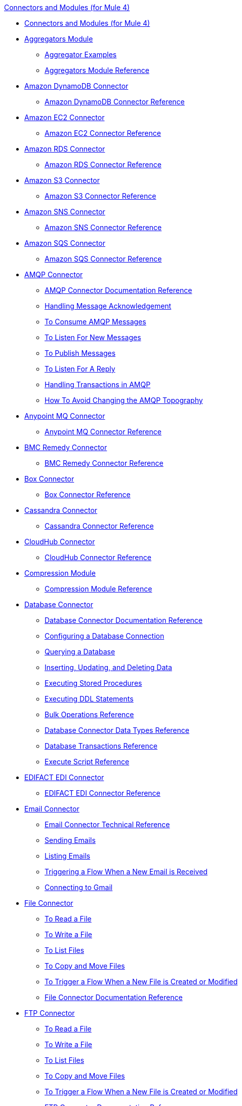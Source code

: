 .xref:index.adoc[Connectors and Modules (for Mule 4)]
* xref:index.adoc[Connectors and Modules (for Mule 4)]
* xref:aggregator/aggregators-module.adoc[Aggregators Module]
 ** xref:aggregator/aggregator-examples.adoc[Aggregator Examples]
 ** xref:aggregator/aggregators-module-reference.adoc[Aggregators Module Reference]
* xref:amazon/amazon-dynamodb-connector.adoc[Amazon DynamoDB Connector]
 ** xref:amazon/amazon-dynamodb-connector-reference.adoc[Amazon DynamoDB Connector Reference]
* xref:amazon/amazon-ec2-connector.adoc[Amazon EC2 Connector]
 ** xref:amazon/amazon-ec2-connector-reference.adoc[Amazon EC2 Connector Reference]
* xref:amazon/amazon-rds-connector.adoc[Amazon RDS Connector]
 ** xref:amazon/amazon-rds-connector-reference.adoc[Amazon RDS Connector Reference]
* xref:amazon/amazon-s3-connector.adoc[Amazon S3 Connector]
 ** xref:amazon/amazon-s3-connector-reference.adoc[Amazon S3 Connector Reference]
* xref:amazon/amazon-sns-connector.adoc[Amazon SNS Connector]
 ** xref:amazon/amazon-sns-connector-reference.adoc[Amazon SNS Connector Reference]
* xref:amazon/amazon-sqs-connector.adoc[Amazon SQS Connector]
 ** xref:amazon/amazon-sqs-connector-reference.adoc[Amazon SQS Connector Reference]
* xref:amqp/amqp-connector.adoc[AMQP Connector]
 ** xref:amqp/amqp-documentation.adoc[AMQP Connector Documentation Reference]
 ** xref:amqp/amqp-ack.adoc[Handling Message Acknowledgement]
 ** xref:amqp/amqp-consume.adoc[To Consume AMQP Messages]
 ** xref:amqp/amqp-listener.adoc[To Listen For New Messages]
 ** xref:amqp/amqp-publish-consume.adoc[To Publish Messages]
 ** xref:amqp/amqp-publish.adoc[To Listen For A Reply]
 ** xref:amqp/amqp-transactions.adoc[Handling Transactions in AMQP]
 ** xref:amqp/amqp-topography.adoc[How To Avoid Changing the AMQP Topography]
* xref:anypoint-mq/anypoint-mq-connector.adoc[Anypoint MQ Connector]
 ** xref:anypoint-mq/anypoint-mq-connector-reference.adoc[Anypoint MQ Connector Reference]
* xref:bmc/bmc-remedy-connector.adoc[BMC Remedy Connector]
 ** xref:bmc/bmc-remedy-connector-reference.adoc[BMC Remedy Connector Reference]
* xref:box/box-connector.adoc[Box Connector]
 ** xref:box/box-connector-reference.adoc[Box Connector Reference]
* xref:cassandra/cassandra-connector.adoc[Cassandra Connector]
 ** xref:cassandra/cassandra-connector-reference.adoc[Cassandra Connector Reference]
* xref:cloudhub/cloudhub-connector.adoc[CloudHub Connector]
 ** xref:cloudhub/cloudhub-connector-ref.adoc[CloudHub Connector Reference]
* xref:compression/compression-module.adoc[Compression Module]
 ** xref:compression/compression-documentation.adoc[Compression Module Reference]
* xref:db/db-connector-index.adoc[Database Connector]
 ** xref:database/database-documentation.adoc[Database Connector Documentation Reference]
 ** xref:db/db-configure-connection.adoc[Configuring a Database Connection]
 ** xref:db/db-connector-query.adoc[Querying a Database]
 ** xref:db/db-connector-insert-update-delete.adoc[Inserting, Updating, and Deleting Data]
 ** xref:db/db-connector-sp.adoc[Executing Stored Procedures]
 ** xref:db/db-connector-ddl.adoc[Executing DDL Statements]
 ** xref:db/db-connector-bulk-ops-ref.adoc[Bulk Operations Reference]
 ** xref:db/db-connector-datatypes-ref.adoc[Database Connector Data Types Reference]
 ** xref:db/db-connector-transactions-ref.adoc[Database Transactions Reference]
 ** xref:db/db-connector-execute-script-ref.adoc[Execute Script Reference]
* xref:edifact/edifact-edi-connector.adoc[EDIFACT EDI Connector]
 ** xref:edifact/edifact-edi-connector-reference.adoc[EDIFACT EDI Connector Reference]
* xref:email/email-connector.adoc[Email Connector]
 ** xref:email/email-documentation.adoc[Email Connector Technical Reference]
 ** xref:email/email-send.adoc[Sending Emails]
 ** xref:email/email-list.adoc[Listing Emails]
 ** xref:email-trigger.adoc[Triggering a Flow When a New Email is Received]
 ** xref:email/email-gmail.adoc[Connecting to Gmail]
* xref:file/file-connector.adoc[File Connector]
 ** xref:file/file-read.adoc[To Read a File]
 ** xref:file/file-write.adoc[To Write a File]
 ** xref:file/file-list.adoc[To List Files]
 ** xref:file/file-copy-move.adoc[To Copy and Move Files]
 ** xref:file/file-on-new-file.adoc[To Trigger a Flow When a New File is Created or Modified]
 ** xref:file/file-documentation.adoc[File Connector Documentation Reference]
* xref:ftp/ftp-connector.adoc[FTP Connector]
 ** xref:ftp/ftp-read.adoc[To Read a File]
 ** xref:ftp/ftp-write.adoc[To Write a File]
 ** xref:ftp/ftp-list.adoc[To List Files]
 ** xref:ftp/ftp-copy-move.adoc[To Copy and Move Files]
 ** xref:ftp/ftp-on-new-file.adoc[To Trigger a Flow When a New File is Created or Modified]
 ** xref:ftp/ftp-documentation.adoc[FTP Connector Documentation Reference]
* xref:ftp/ftps-connector.adoc[FTPS Connector]
 ** xref:ftp/ftps-documentation.adoc[FTPS Connector Documentation Reference]
* xref:hdfs/hdfs-connector.adoc[HDFS (Hadoop) Connector]
 ** xref:hdfs/hdfs-connector-reference.adoc[HDFS (Hadoop) Connector Reference]
* xref:hl7/hl7-connector.adoc[HL7 EDI Connector]
 ** xref:hl7/hl7-connector-reference.adoc[HL7 EDI Connector Reference]
 ** xref:hl7/hl7-schemas.adoc[HL7 Supported Schemas]
* xref:hl7/hl7-mllp-connector.adoc[HL7 MLLP Connector]
 ** xref:hl7/hl7-mllp-connector-reference.adoc[HL7 MLLP Connector Reference]
* xref:http/http-connector.adoc[HTTP Connector]
 ** xref:http/http-about-http-request.adoc[About HTTP Requests and Responses]
 ** xref:http/http-authentication.adoc[Authenticate HTTP Requests]
 ** xref:http/http-about-http-connector.adoc[HTTP Connector (Design Center)]
  *** xref:http/http-trigger-app-from-browser.adoc[To Start an App from a Browser]
  *** xref:http/http-consume-web-service.adoc[To Consume a REST Service]
  *** xref:http/http-create-https-listener.adoc[To Create an HTTPS Listener]
  *** xref:http/http-basic-auth-task.adoc[To Set Up Basic Authentication]
 ** xref:http/http-connector-studio.adoc[HTTP Connector (Studio)]
  *** xref:http/http-start-app-brows-task.adoc[To Start an App from a Browser]
  *** xref:http/http-consume-web-svc-task.adoc[To Consume a REST Service]
  *** xref:http/http-load-static-res-task.adoc[To Load a Static Resource]
  *** xref:http/http-conn-route-diff-paths-task.adoc[To Route HTTP Requests to Different Paths]
  *** xref:http/http-route-methods-based-task.adoc[To Route Requests Based on HTTP Method]
  *** xref:http/http-listener-ref.adoc[HTTP Listener Configuration Reference]
  *** xref:http/http-request-ref.adoc[HTTP Request Configuration Reference]
  *** xref:http/http-connector-xml-reference.adoc[HTTP Connector XML Reference]
  *** xref:http/http-about-http-connector-migration.adoc[About HTTP Connector Migration]
 ** xref:http/http-documentation.adoc[HTTP Connector Technical Reference]
* xref:ibm/ibm-ctg-connector.adoc[IBM CTG Connector]
 ** xref:ibm/ibm-ctg-connector-reference.adoc[IBM CTG Connector Reference]
* xref:ibm/ibm-mq-connector.adoc[IBM MQ Connector]
 ** xref:ibm/ibm-mq-xml-ref.adoc[IBM MQ Connector Documentation Reference]
 ** xref:ibm/ibm-mq-ack.adoc[Handling Message Acknowledgement]
 ** xref:ibm/ibm-mq-consume.adoc[To Consume Messages]
 ** xref:ibm/ibm-mq-listener.adoc[To Listen For New Messages]
 ** xref:ibm/ibm-mq-performance.adoc[IBM MQ Tuning For Performance]
 ** xref:ibm/ibm-mq-publish-consume.adoc[To Publish Messages]
 ** xref:ibm/ibm-mq-publish.adoc[To Listen For A Reply]
 ** xref:ibm/ibm-mq-topic-subscription.adoc[Using Topic Subscriptions]
 ** xref:ibm/ibm-mq-transactions.adoc[Handling Transactions in IBM MQ]
* xref:java/java-module.adoc[Java Module]
 ** xref:java/java-reference.adoc[Java Module Documentation Reference]
 ** xref:java/java-argument-transformation.adoc[Java Module Argument Transformation]
 ** xref:java/java-create-instance.adoc[Example: To Create an Instance of a Class]
 ** xref:java/java-instanceof.adoc[Example: To Test for an Instance of a Class]
 ** xref:java/java-invoke-method.adoc[Example: To Invoke Methods]
* xref:jms/jms-connector.adoc[JMS Connector]
 ** xref:jms/jms-xml-ref.adoc[JMS Connector Documentation Reference]
 ** xref:jms/jms-activemq-configuration.adoc[Connecting To ActiveMQ]
 ** xref:jms/jms-ack.adoc[Handling Message Acknowledgement]
 ** xref:jms/jms-consume.adoc[To Consume JMS Messages]
 ** xref:jms/jms-listener.adoc[To Listen For New Messages]
 ** xref:jms/jms-performance.adoc[JMS Tuning For Performance]
 ** xref:jms/jms-publish-consume.adoc[To Publish Messages]
 ** xref:jms/jms-publish.adoc[To Listen For A Reply]
 ** xref:jms/jms-topic-subscription.adoc[Using Topic Subscriptions]
 ** xref:jms/jms-transactions.adoc[Handling Transactions in JMS]
* xref:json/json-module.adoc[JSON Module]
 ** xref:json/json-reference.adoc[JSON Module Documentation Reference]
 ** xref:json/json-schema-validation.adoc[Validating Documents against a JSON Schema with the JSON Module]
* xref:kafka/kafka-connector.adoc[Kafka Connector]
 ** xref:kafka/kafka-connector-reference.adoc[Kafka Connector Reference]
* xref:ldap/ldap-connector.adoc[LDAP Connector]
 ** xref:ldap/ldap-connector-reference.adoc[LDAP Connector Reference]
* xref:marketo/marketo-connector.adoc[Marketo Connector]
 ** xref:marketo/marketo-connector-reference.adoc[Marketo Connector Reference]
* xref:microsoft/microsoft-dotnet-connector.adoc[Microsoft .NET Connector]
 ** xref:microsoft/microsoft-dotnet-connector-reference.adoc[Microsoft .NET Connector Reference]
* xref:microsoft/microsoft-dynamics-365-connector.adoc[Microsoft Dynamics 365 Connector]
 ** xref:microsoft/microsoft-dynamics-365-connector-reference.adoc[Microsoft Dynamics 365 Connector Reference]
* xref:microsoft/microsoft-365-ops-connector.adoc[Microsoft Dynamics 365 Operations Connector]
 ** xref:microsoft/microsoft-365-ops-connector-reference.adoc[Microsoft Dynamics 365 Operations Connector Reference]
* xref:ms-dynamics/ms-dynamics-ax-connector.adoc[Microsoft Dynamics AX Connector]
 ** xref:ms-dynamics/ms-dynamics-ax-connector-reference.adoc[Microsoft Dynamics AX Connector Reference]
* xref:ms-dynamics/ms-dynamics-crm-connector.adoc[Microsoft Dynamics CRM Connector]
 ** xref:ms-dynamics/ms-dynamics-crm-connector-reference.adoc[Microsoft Dynamics CRM Connector Reference]
* xref:ms-dynamics/ms-dynamics-gp-connector.adoc[Microsoft Dynamics GP Connector]
 ** xref:ms-dynamics/ms-dynamics-gp-connector-reference.adoc[Microsoft Dynamics GP Connector Reference]
* xref:ms-dynamics/ms-dynamics-nav-connector.adoc[Microsoft Dynamics NAV Connector]
 ** xref:ms-dynamics/ms-dynamics-nav-connector-reference.adoc[Microsoft Dynamics NAV Connector Reference]
* xref:msmq/msmq-connector.adoc[Microsoft MSMQ Connector]
 ** xref:msmq/msmq-connector-reference.adoc[Microsoft MSMQ Connector Reference]
 ** xref:windows/windows-gw-services-guide.adoc[Windows Gateway Services Guide]
* xref:microsoft/microsoft-powershell-connector.adoc[Microsoft Powershell Connector]
 ** xref:microsoft/microsoft-powershell-connector-reference.adoc[Microsoft Powershell Connector Reference]
* xref:ms-dynamics/ms-service-bus-connector.adoc[Microsoft Service Bus Connector]
 ** xref:ms-dynamics/ms-service-bus-connector-reference.adoc[Microsoft Service Bus Connector Reference]
* xref:mongodb/mongodb-connector.adoc[MongoDB Connector]
 ** xref:mongodb/mongodb-connector-reference.adoc[MongoDB Connector Reference]
* xref:neo4j/neo4j-connector.adoc[Neo4J Connector]
 ** xref:neo4j/neo4j-connector-reference.adoc[Neo4J Connector Reference]
* xref:netsuite/netsuite-about.adoc[NetSuite Connector]
 ** xref:netsuite/netsuite-to-use-design-center.adoc[To Use the NetSuite Connector in Design Center]
 ** xref:netsuite/netsuite-reference.adoc[NetSuite Connector Reference]
* xref:netsuite/netsuite-openair-connector.adoc[NetSuite OpenAir Connector]
 ** xref:netsuite/netsuite-openair-connector-reference.adoc[NetSuite OpenAir Connector Reference]
 ** xref:netsuite/netsuite-studio-configure.adoc[To Configure the NetSuite Connector in Studio]
* xref:oauth/oauth-documentation.adoc[OAuth Module Documentation Reference]
* xref:oauth/oauth2-provider-documentation-reference.adoc[OAuth2 Provider Module Documentation Reference]
* xref:object-store/object-store-connector.adoc[Object Store Connector]
 ** xref:object-store/object-store-to-store-and-retrieve.adoc[Example: To Store and Retrieve Information in an Object Store]
 ** xref:object-store/object-store-to-define-a-new-os.adoc[Examples: Defining Object Stores]
 ** xref:object-store/object-store-to-watermark.adoc[Example: Setting Up Watermarks with an Object Store]
 ** xref:object-store/object-store-connector-reference.adoc[ObjectStore Connector Documentation Reference]
* xref:oracle/oracle-ebs-connector.adoc[Oracle EBS 12.1 Connector]
 ** xref:oracle/oracle-ebs-connector-reference.adoc[Oracle EBS 12.1 Connector Reference]
* xref:oracle/oracle-ebs-122-connector.adoc[Oracle EBS 12.2 Connector]
 ** xref:oracle/oracle-ebs-122-connector-reference.adoc[Oracle EBS 12.2 Connector Reference]
* xref:peoplesoft/peoplesoft-connector.adoc[PeopleSoft Connector]
 ** xref:peoplesoft/peoplesoft-connector-reference.adoc[PeopleSoft Connector Reference]
* xref:redis/redis-connector.adoc[Redis Connector]
 ** xref:redis/redis-connector-reference.adoc[Redis Connector Reference]
* xref:rosettanet/rosettanet-connector.adoc[RosettaNet Connector]
 ** xref:rosettanet/rosettanet-connector-reference.adoc[RosettaNet Connector Reference]
* xref:salesforce/salesforce-analytics-connector.adoc[Salesforce Analytics Connector]
 ** xref:salesforce/salesforce-analytics-connector-reference.adoc[Salesforce Analytics Connector Reference]
* xref:salesforce/salesforce-composite-connector.adoc[Salesforce Composite Connector]
 ** xref:salesforce/salesforce-composite-connector-reference.adoc[Salesforce Composite Connector Reference]
* xref:salesforce/salesforce-connector.adoc[Salesforce Connector]
 ** xref:salesforce/salesforce-connector-reference.adoc[Salesforce Connector Reference]
* xref:salesforce/salesforce-mktg-connector.adoc[Salesforce Marketing Connector]
 ** xref:salesforce/salesforce-mktg-connector-reference.adoc[Salesforce Marketing Connector Reference]
* xref:sap/sap-connector.adoc[SAP Connector]
 ** xref:sap/sap-connector-reference.adoc[SAP Connector Reference]
* xref:sap/sap-concur-connector.adoc[SAP Concur Connector]
 ** xref:sap/sap-concur-connector-reference.adoc[SAP Concur Connector Reference]
* xref:sap/sap-successfactors-connector.adoc[SAP SuccessFactors Connector]
 ** xref:sap/sap-successfactors-connector-reference.adoc[SAP SuccessFactors Connector Reference]
* xref:scripting/scripting-module.adoc[Scripting Module]
 ** xref:scripting/scripting-reference.adoc[Scripting Module Documentation Reference]
* xref:servicenow/servicenow-connector.adoc[ServiceNow Connector]
 ** xref:servicenow/servicenow-about.adoc[About the ServiceNow Connector]
 ** xref:servicenow/servicenow-reference.adoc[ServiceNow Connector Technical Reference]
 ** xref:servicenow/servicenow-to-use.adoc[To Use the ServiceNow Connector]
 ** xref:servicenow/servicenow-ex-to-get-record.adoc[Example: To Get a ServiceNow Incident Record]
 ** xref:servicenow/servicenow-XML-reference.adoc[XML Reference for the ServiceNow Connector]
* xref:sftp/sftp-connector.adoc[SFTP Connector]
 ** xref:sftp/sftp-read.adoc[To Read a File]
 ** xref:sftp/sftp-write.adoc[To Write a File]
 ** xref:sftp/sftp-list.adoc[To List Files]
 ** xref:sftp/sftp-copy-move.adoc[To Copy and Move Files]
 ** xref:sftp/sftp-on-new-file.adoc[To Trigger a Flow When a New File is Created or Modified]
 ** xref:sftp/sftp-documentation.adoc[SFTP Connector Technical Reference]
* xref:sharepoint/sharepoint-connector.adoc[SharePoint Connector]
 ** xref:sharepoint/sharepoint-connector-reference.adoc[SharePoint Connector Reference]
* xref:siebel/siebel-connector.adoc[Siebel Connector]
 ** xref:siebel/siebel-connector-reference.adoc[Siebel Connector Reference]
* xref:sockets/sockets-documentation.adoc[Sockets Connector]
* xref:spring/spring-module.adoc[Spring Module]
* xref:tradacoms/tradacoms-edi-connector.adoc[TRADACOMS EDI Connector]
 ** xref:tradacoms/tradacoms-edi-connector-reference.adoc[TRADACOMS EDI Connector Reference]
* xref:twilio/twilio-connector.adoc[Twilio Connector]
 ** xref:twilio/twilio-connector-reference.adoc[Twilio Connector Reference]
* xref:validation/validation-connector.adoc[Validation Module]
 ** xref:validation/validation-documentation.adoc[Validation Connector Technical Reference]
* xref:vm/vm-connector.adoc[VM Connector]
 ** xref:vm/vm-publish-listen.adoc[Example: To Publish and Get a Response in the VM Connector]]
 ** xref:vm/vm-dynamic-routing.adoc[Example: Dynamic Routing with the VM Connector]
 ** xref:vm/vm-publish-response.adoc[Example: To Publish and Get a Response in the VM Connector]
 ** xref:vm/vm-publish-across-apps.adoc[Example: To Send Messages across Different Apps]
 ** xref:vm/vm-reference.adoc[VM Connector Documentation Reference]
* xref:web-service/web-service-consumer.adoc[Web Service Consumer Connector]
 ** xref:web-service/web-service-consumer-reference.adoc[Web Service Consumer Connector Reference]
 ** xref:web-service/web-service-consumer-configure.adoc[To Configure the Web Service Consumer]
 ** xref:web-service/web-service-consumer-consume.adoc[To Consume a Web Service]
* xref:workday/workday-connector.adoc[Workday Connector]
 ** xref:workday/workday-reference.adoc[Workday Connector Technical Reference]
 ** xref:workday/workday-about.adoc[About the Workday Connector]
 ** xref:workday/workday-design-center.adoc[To Use Workday in Design Center]
 ** xref:workday/workday-studio.adoc[To Use Workday in Studio]
 ** xref:workday/workday-to-create-position.adoc[Example: To Make a Position Request in Workday]
 ** xref:workday/workday-xml-ref.adoc[XML Reference for the Workday Connector]
* xref:x12-edi/x12-edi-connector.adoc[X12 EDI Connector]
 ** xref:x12-edi/x12-edi-connector-hipaa.adoc[X12 EDI Connector HIPAA]
 ** xref:x12-edi/x12-edi-connector-reference.adoc[X12 EDI Connector Reference]
 ** xref:x12-edi/x12-edi-supported-doc-types.adoc[X12 EDI Supported Document Types]
 ** xref:x12-edi/x12-edi-schema-language-reference.adoc[X12 EDI Schema Language Reference]
 ** xref:x12-edi/x12-edi-versions-hipaa.adoc[X12 EDI Supported HIPAA Versions]
 ** xref:x12-edi/x12-edi-versions-x12.adoc[X12 Supported X12 Versions]
* xref:xml/xml-module.adoc[XML Module]
 ** xref:xml/xml-xquery.adoc[Using XQuery with the XML Module]
 ** xref:xml/xml-xpath.adoc[Using XPath with the XML Module]
 ** xref:xml/xml-xslt.adoc[XSLT Transformations with the XML Module]
 ** xref:xml/xml-schema-validation.adoc[Validating Documents against an XSD Schema with the XML Module]
 ** xref:xml/xml-reference.adoc[XML Module Documentation Reference]
* xref:zuora/zuora-connector.adoc[Zuora Connector]
 ** xref:zuora/zuora-connector-reference.adoc[Zuora Connector Reference]
